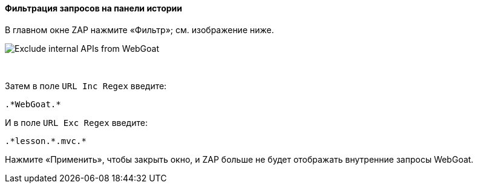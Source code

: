 ==== Фильтрация запросов на панели истории

В главном окне ZAP нажмите «Фильтр»; см. изображение ниже.

image::images/zap-exclude.png[Exclude internal APIs from WebGoat,style="lesson-image"]

{nbsp} +

Затем в поле `URL Inc Regex` введите:

[source]
----
.*WebGoat.*
----

И в поле `URL Exc Regex` введите:

[source]
----
.*lesson.*.mvc.*
----

Нажмите «Применить», чтобы закрыть окно, и ZAP больше не будет отображать внутренние запросы WebGoat.
